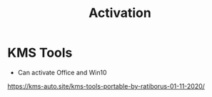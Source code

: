 #+TITLE: Activation
* KMS Tools
- Can activate Office and Win10
https://kms-auto.site/kms-tools-portable-by-ratiborus-01-11-2020/
